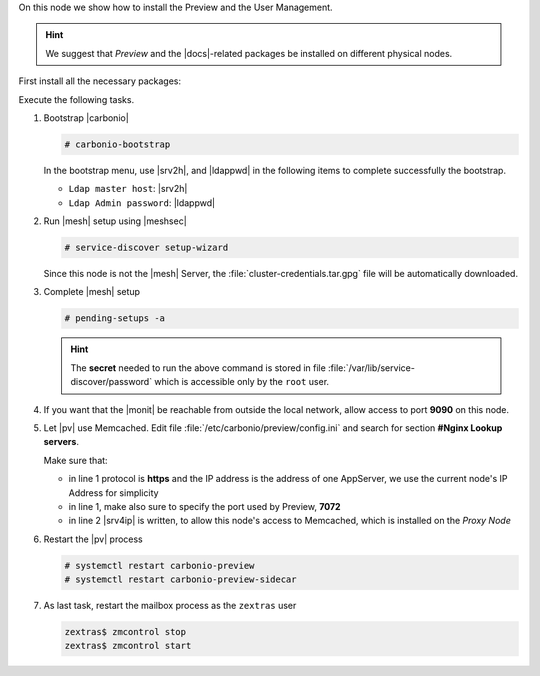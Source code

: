 .. SPDX-FileCopyrightText: 2022 Zextras <https://www.zextras.com/>
..
.. SPDX-License-Identifier: CC-BY-NC-SA-4.0

.. srv6 - AppServer - Advanced - Preview 


On this node we show how to install the Preview and the User
Management.

.. hint:: We suggest that *Preview* and the |docs|-related packages be
   installed on different physical nodes.

First install all the necessary packages:

.. tab-set::

   .. tab-item:: Ubuntu
      :sync: ubuntu

      .. code:: console

	 # apt install service-discover-agent carbonio-appserver \
	   carbonio-user-management carbonio-preview-ce \
	   carbonio-prometheus \
	   carbonio-prometheus-blackbox-exporter \
	   carbonio-prometheus-node-exporter

   .. tab-item:: RHEL
      :sync: rhel

      Make sure to respect the order of installation.

      .. code:: console

	 # dnf install service-discover-agent carbonio-appserver
	 # dnf install carbonio-user-management carbonio-preview-ce
	 # dnf install  carbonio-prometheus \
	   carbonio-prometheus-blackbox-exporter \
	   carbonio-prometheus-node-exporter

Execute the following tasks.

#. Bootstrap |carbonio|

   .. code:: console

      # carbonio-bootstrap

   In the bootstrap menu, use |srv2h|, and |ldappwd| in
   the following items to complete successfully the bootstrap.

   * ``Ldap master host``: |srv2h|
   * ``Ldap Admin password``: |ldappwd|

#. Run |mesh| setup using |meshsec|

   .. code:: console

      # service-discover setup-wizard

   Since this node is not the |mesh| Server, the
   :file:`cluster-credentials.tar.gpg` file will be automatically
   downloaded.

#. Complete |mesh| setup

   .. code:: console

      # pending-setups -a

   .. hint:: The **secret** needed to run the above command is stored
      in file :file:`/var/lib/service-discover/password` which is
      accessible only by the ``root`` user.

#. If you want that the |monit| be reachable from outside the
   local network, allow access to port **9090** on this node.

   .. this should not be necessary
      #. Make sure the |monit| exporter's firewall ports (**9100** and
      **9115**) are open on the internal network, to allow the correct
      communication with the server

#. Let |pv| use Memcached. Edit file
   :file:`/etc/carbonio/preview/config.ini` and search for section
   **#Nginx Lookup servers**.

   .. code-block:: ini
      :linenos:

      nginx_lookup_server_full_path_urls = https://172.16.0.16:7072
      memcached_server_full_path_urls = 172.16.0.14:11211

   Make sure that:

   * in line 1 protocol is **https** and the IP address is the address
     of one AppServer, we use the current node's IP Address for
     simplicity
   * in line 1, make also sure to specify the port used by Preview, **7072**
   * in line 2 |srv4ip| is written, to allow this node's access to
     Memcached, which is installed on the *Proxy Node*

#. Restart the |pv| process

   .. code:: console

      # systemctl restart carbonio-preview
      # systemctl restart carbonio-preview-sidecar

#. As last task, restart the mailbox process as the ``zextras`` user

   .. code:: console

      zextras$ zmcontrol stop
      zextras$ zmcontrol start

